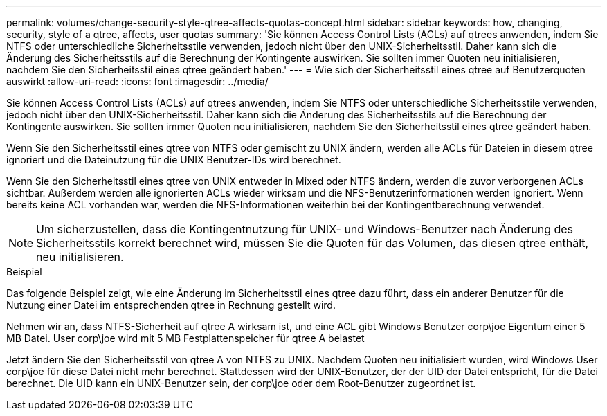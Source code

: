 ---
permalink: volumes/change-security-style-qtree-affects-quotas-concept.html 
sidebar: sidebar 
keywords: how, changing, security, style of a qtree, affects, user quotas 
summary: 'Sie können Access Control Lists (ACLs) auf qtrees anwenden, indem Sie NTFS oder unterschiedliche Sicherheitsstile verwenden, jedoch nicht über den UNIX-Sicherheitsstil. Daher kann sich die Änderung des Sicherheitsstils auf die Berechnung der Kontingente auswirken. Sie sollten immer Quoten neu initialisieren, nachdem Sie den Sicherheitsstil eines qtree geändert haben.' 
---
= Wie sich der Sicherheitsstil eines qtree auf Benutzerquoten auswirkt
:allow-uri-read: 
:icons: font
:imagesdir: ../media/


[role="lead"]
Sie können Access Control Lists (ACLs) auf qtrees anwenden, indem Sie NTFS oder unterschiedliche Sicherheitsstile verwenden, jedoch nicht über den UNIX-Sicherheitsstil. Daher kann sich die Änderung des Sicherheitsstils auf die Berechnung der Kontingente auswirken. Sie sollten immer Quoten neu initialisieren, nachdem Sie den Sicherheitsstil eines qtree geändert haben.

Wenn Sie den Sicherheitsstil eines qtree von NTFS oder gemischt zu UNIX ändern, werden alle ACLs für Dateien in diesem qtree ignoriert und die Dateinutzung für die UNIX Benutzer-IDs wird berechnet.

Wenn Sie den Sicherheitsstil eines qtree von UNIX entweder in Mixed oder NTFS ändern, werden die zuvor verborgenen ACLs sichtbar. Außerdem werden alle ignorierten ACLs wieder wirksam und die NFS-Benutzerinformationen werden ignoriert. Wenn bereits keine ACL vorhanden war, werden die NFS-Informationen weiterhin bei der Kontingentberechnung verwendet.

[NOTE]
====
Um sicherzustellen, dass die Kontingentnutzung für UNIX- und Windows-Benutzer nach Änderung des Sicherheitsstils korrekt berechnet wird, müssen Sie die Quoten für das Volumen, das diesen qtree enthält, neu initialisieren.

====
.Beispiel
Das folgende Beispiel zeigt, wie eine Änderung im Sicherheitsstil eines qtree dazu führt, dass ein anderer Benutzer für die Nutzung einer Datei im entsprechenden qtree in Rechnung gestellt wird.

Nehmen wir an, dass NTFS-Sicherheit auf qtree A wirksam ist, und eine ACL gibt Windows Benutzer corp\joe Eigentum einer 5 MB Datei. User corp\joe wird mit 5 MB Festplattenspeicher für qtree A belastet

Jetzt ändern Sie den Sicherheitsstil von qtree A von NTFS zu UNIX. Nachdem Quoten neu initialisiert wurden, wird Windows User corp\joe für diese Datei nicht mehr berechnet. Stattdessen wird der UNIX-Benutzer, der der UID der Datei entspricht, für die Datei berechnet. Die UID kann ein UNIX-Benutzer sein, der corp\joe oder dem Root-Benutzer zugeordnet ist.
